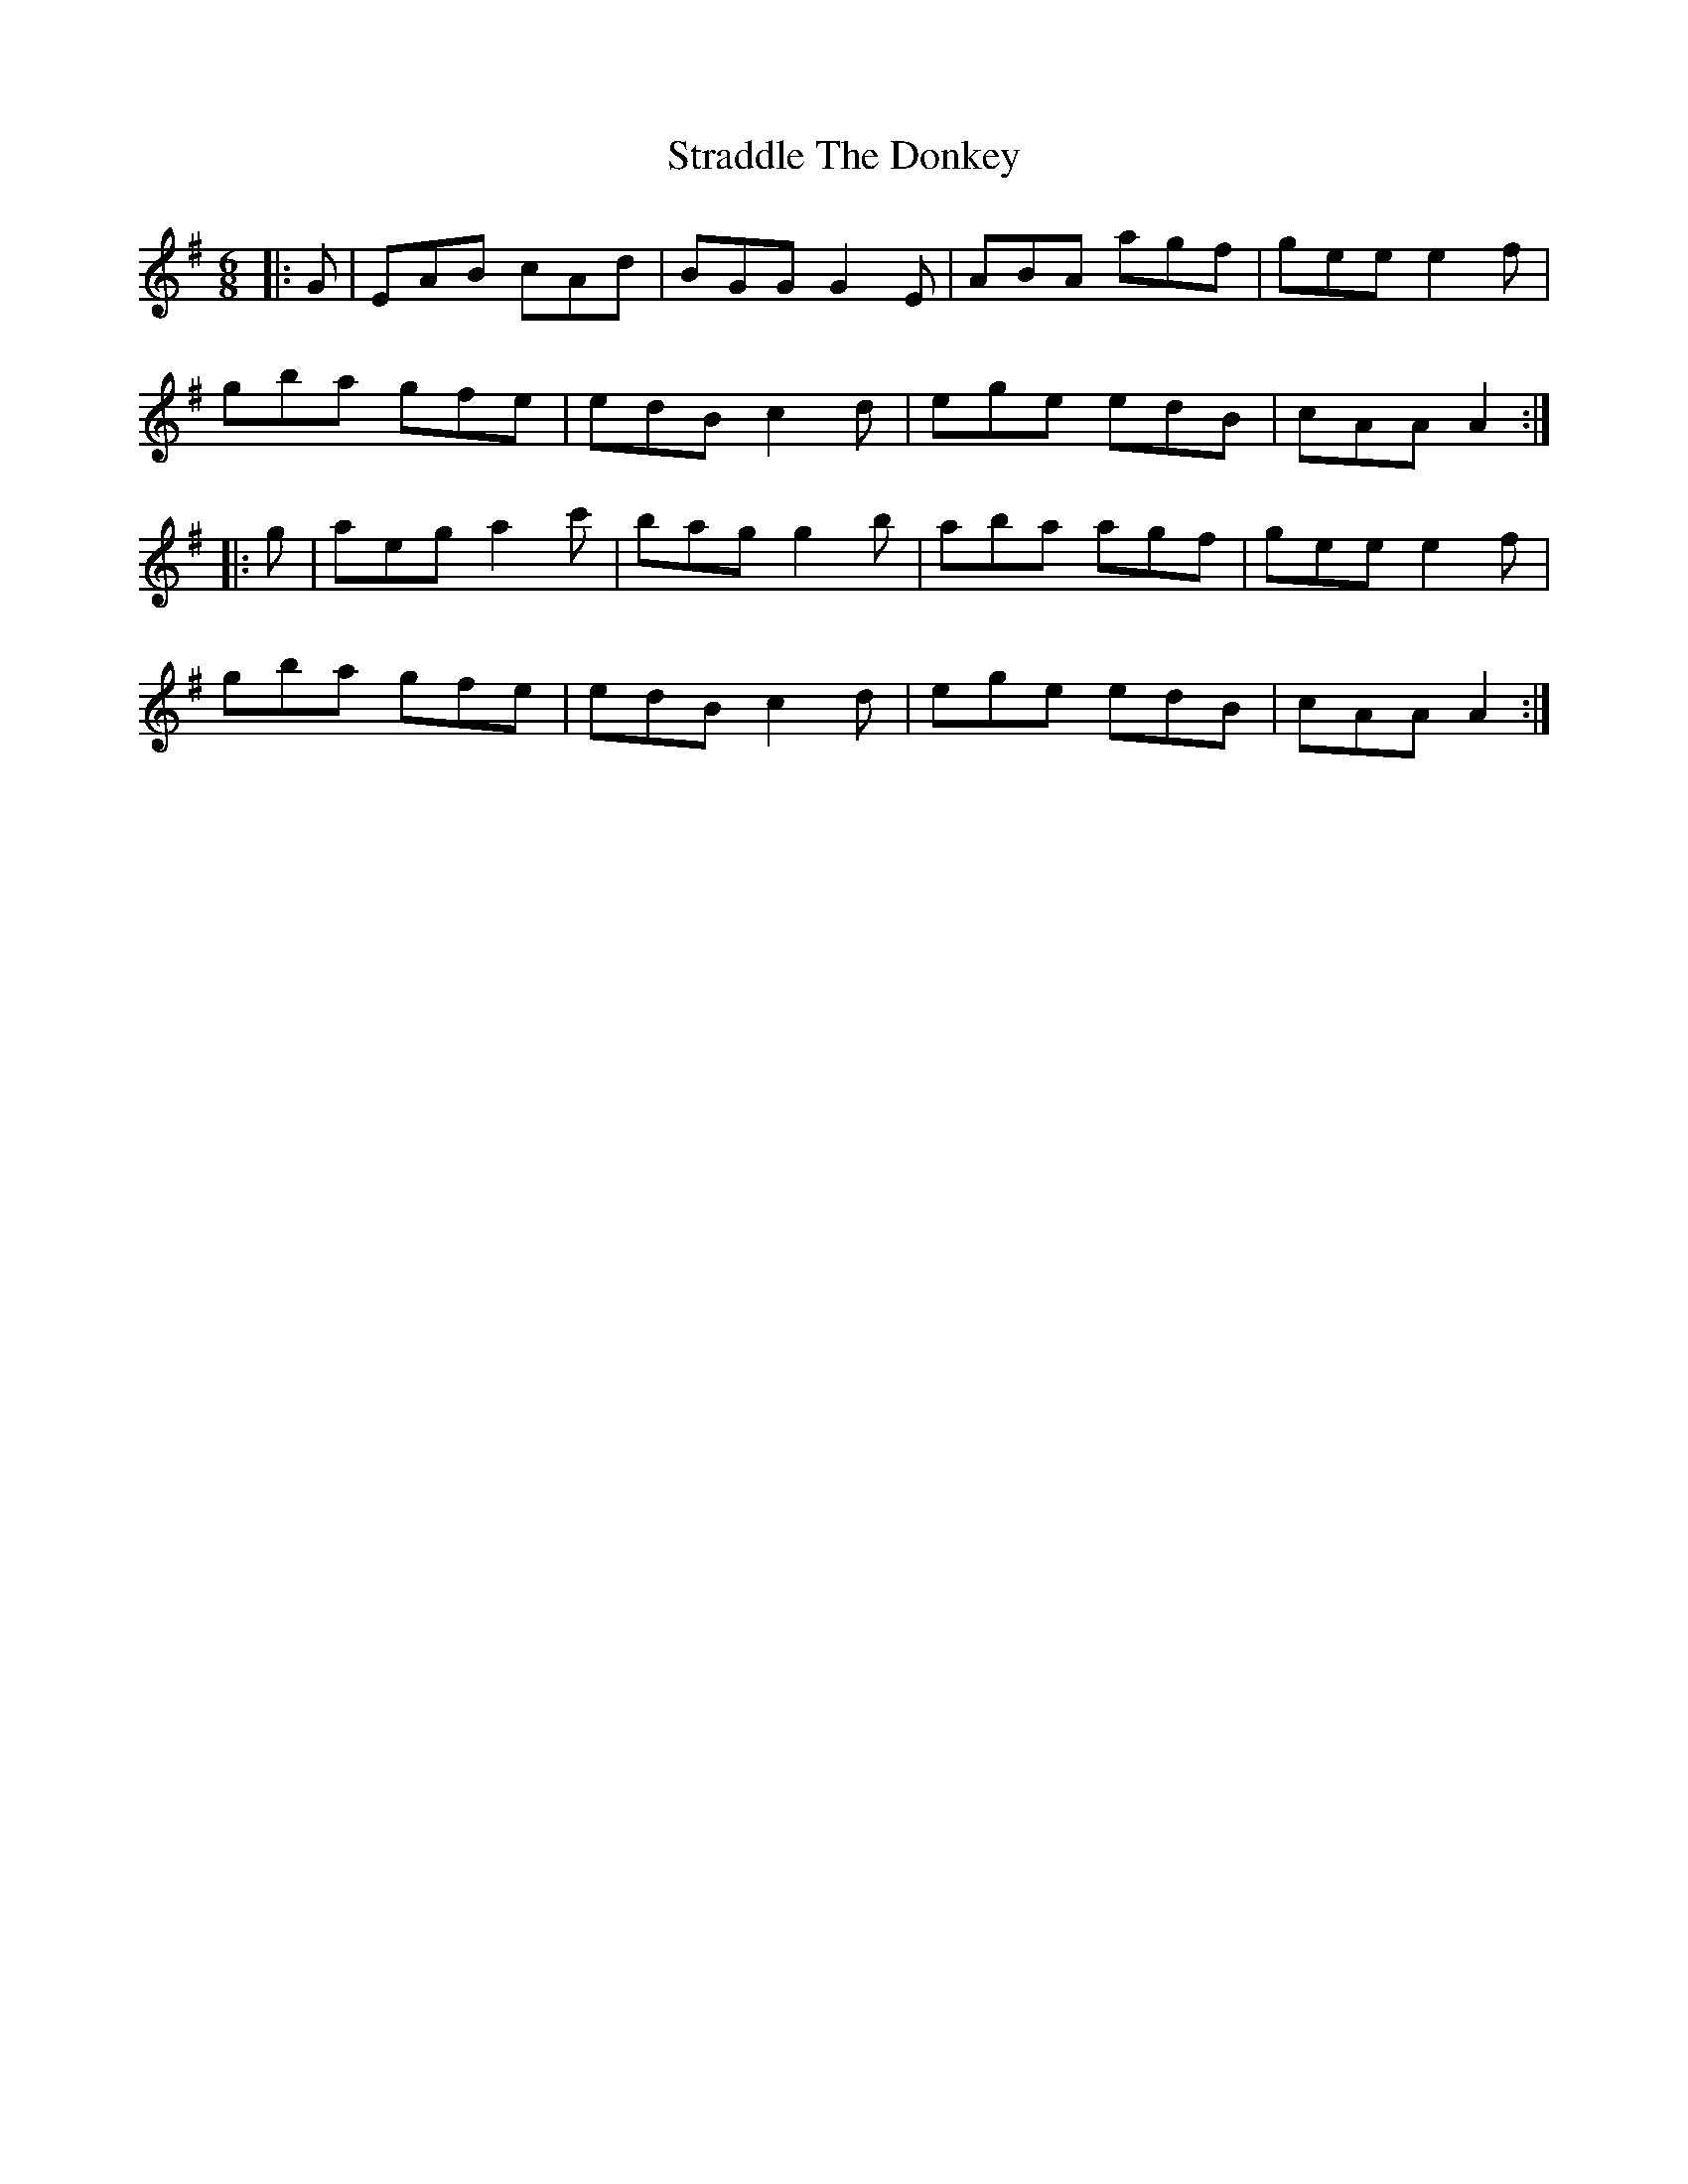 X: 38661
T: Straddle The Donkey
R: jig
M: 6/8
K: Adorian
|:G|EAB cAd|BGG G2 E|ABA agf|gee e2 f|
gba gfe|edB c2 d|ege edB|cAA A2:|
|:g|aeg a2 c'|bag g2 b|aba agf|gee e2 f|
gba gfe|edB c2 d|ege edB|cAA A2:|

